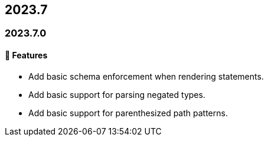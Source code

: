 == 2023.7

=== 2023.7.0

==== 🚀 Features

* Add basic schema enforcement when rendering statements.
* Add basic support for parsing negated types.
* Add basic support for parenthesized path patterns.
